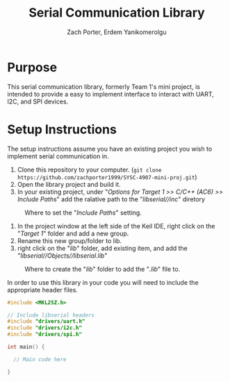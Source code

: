 #+TITLE: Serial Communication Library
#+AUTHOR: Zach Porter, Erdem Yanikomerolgu

* Purpose
This serial communication library, formerly Team 1's mini project, is intended to provide a easy to implement interface to interact with UART, I2C, and SPI devices.

* Setup Instructions
The setup instructions assume you have an existing project you wish to implement serial communication in.

1. Clone this repository to your computer. (~git clone https://github.com/zachporter1999/SYSC-4907-mini-proj.git~)
2. Open the library project and build it.
3. In your existing project, under "/Options for Target 1 >> C/C++ (AC6) >> Include Paths/" add the ralative path to the "/libserial//inc/" diretory

#+CAPTION: Where to set the "/Include Paths/" setting.
#+NAME: fig:include-setup
[[./Documentation/out/setup/inc.png]]

4. In the project window at the left side of the Keil IDE, right click on the "/Target 1/" folder and add a new group.
5. Rename this new group/folder to lib.
6. right click on the "/lib/" folder, add existing item, and add the "/libserial//Objects//libserial.lib/"

#+CAPTION: Where to create the "/lib/" folder to add the "/.lib/" file to.
#+NAME: fig:library-setup
[[./Documentation/out/setup/lib.png]]

In order to use this library in your code you will need to include the appropriate header files.

#+begin_src c
#include <MKL25Z.h>

// Include libserial headers
#include "drivers/uart.h"
#include "drivers/i2c.h"
#include "drivers/spi.h"

int main() {

  // Main code here

}
#+end_src
